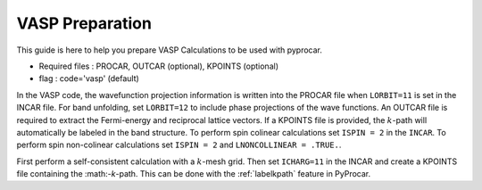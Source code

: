 VASP Preparation
======================

This guide is here to help you prepare VASP Calculations to be used with pyprocar.

- Required files : PROCAR, OUTCAR (optional), KPOINTS (optional)
- flag           : code='vasp' (default)

In the VASP code, the wavefunction projection information is written into the PROCAR file when ``LORBIT=11`` is set in the INCAR file. For band unfolding, set ``LORBIT=12`` to include phase projections of the wave functions.
An OUTCAR file is required to extract the Fermi-energy and reciprocal lattice vectors. If a KPOINTS file is provided, the :math:`k`-path will automatically be labeled in the band structure.
To perform spin colinear calculations set ``ISPIN = 2`` in the ``INCAR``.
To perform spin non-colinear calculations set ``ISPIN = 2`` and ``LNONCOLLINEAR = .TRUE.``.

First perform a self-consistent calculation with a :math:`k`-mesh grid. Then set ``ICHARG=11`` in the INCAR and create a KPOINTS file containing the :math:-`k`-path. This can be done with the :ref:`labelkpath` feature in PyProcar. 
